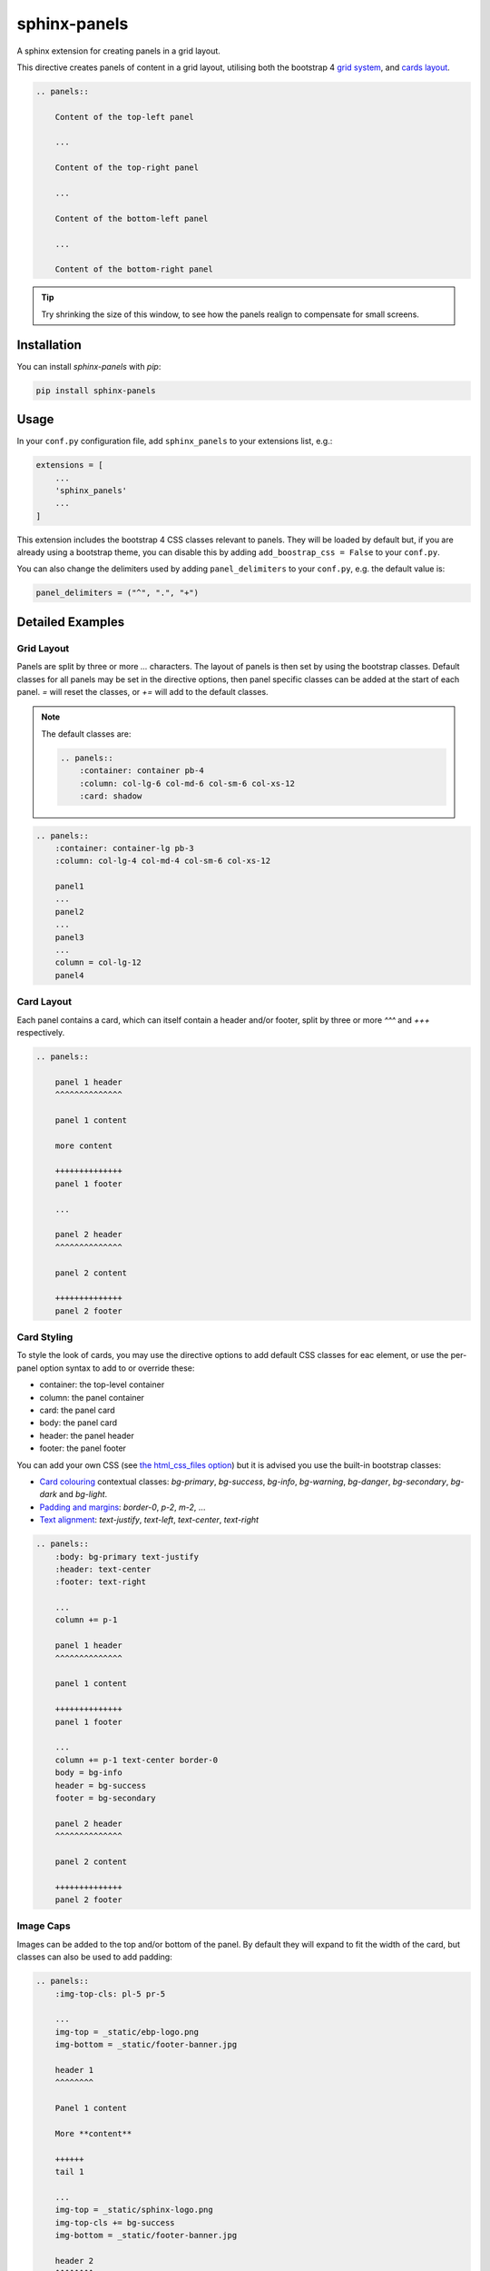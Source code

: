 =============
sphinx-panels
=============

A sphinx extension for creating panels in a grid layout.

This directive creates panels of content in a grid layout,
utilising both the bootstrap 4
`grid system <https://getbootstrap.com/docs/4.0/layout/grid/>`_,
and `cards layout <https://getbootstrap.com/docs/4.0/components/card/>`_.

.. code-block:: rst

    .. panels::

        Content of the top-left panel

        ...

        Content of the top-right panel

        ...

        Content of the bottom-left panel

        ...

        Content of the bottom-right panel

.. panels::

    Content of the top-left panel

    ...

    Content of the top-right panel

    ...

    Content of the bottom-left panel

    ...

    Content of the bottom-right panel

.. tip::

    Try shrinking the size of this window,
    to see how the panels realign to compensate for small screens.


Installation
============

You can install `sphinx-panels` with `pip`:

.. code-block:: bash

    pip install sphinx-panels


Usage
=====

In your ``conf.py`` configuration file, add ``sphinx_panels``
to your extensions list, e.g.:

.. code-block:: python

    extensions = [
        ...
        'sphinx_panels'
        ...
    ]

This extension includes the bootstrap 4 CSS classes relevant to panels.
They will be loaded by default but, if you are already using a bootstrap theme,
you can disable this by adding ``add_boostrap_css = False`` to your ``conf.py``.

You can also change the delimiters used by adding ``panel_delimiters`` to your ``conf.py``,
e.g. the default value is:

.. code-block:: python

    panel_delimiters = ("^", ".", "+")


Detailed Examples
=================

Grid Layout
-----------

Panels are split by three or more `...` characters.
The layout of panels is then set by using the bootstrap classes.
Default classes for all panels may be set in the directive options,
then panel specific classes can be added at the start of each panel.
`=` will reset the classes, or `+=` will add to the default classes.

.. seealso::

    The bootstrap 4 `grid documentation <https://getbootstrap.com/docs/4.0/layout/grid/>`_,
    and this `grid tutorial <https://www.w3schools.com/bootstrap/bootstrap_grid_system.asp>`_

.. note::

    The default classes are:

    .. code-block:: rst

        .. panels::
            :container: container pb-4
            :column: col-lg-6 col-md-6 col-sm-6 col-xs-12
            :card: shadow

.. code-block:: rst

    .. panels::
        :container: container-lg pb-3
        :column: col-lg-4 col-md-4 col-sm-6 col-xs-12

        panel1
        ...
        panel2
        ...
        panel3
        ...
        column = col-lg-12
        panel4

.. panels::
    :container: container-lg pb-3
    :column: col-lg-4 col-md-4 col-sm-6 col-xs-12

    panel1
    ...
    panel2
    ...
    panel3
    ...
    column = col-lg-12
    panel4

Card Layout
-----------

Each panel contains a card, which can itself contain a header and/or footer,
split by three or more `^^^` and `+++` respectively.

.. seealso::

    The bootstrap 4 `card documentation <https://getbootstrap.com/docs/4.0/components/card/>`_,
    and this `card tutorial <https://www.w3schools.com/bootstrap4/bootstrap_cards.asp>`_

.. code-block:: rst

    .. panels::

        panel 1 header
        ^^^^^^^^^^^^^^

        panel 1 content

        more content

        ++++++++++++++
        panel 1 footer

        ...

        panel 2 header
        ^^^^^^^^^^^^^^

        panel 2 content

        ++++++++++++++
        panel 2 footer

.. panels::

    panel 1 header
    ^^^^^^^^^^^^^^

    panel 1 content

    more content

    ++++++++++++++
    panel 1 footer

    ...

    panel 2 header
    ^^^^^^^^^^^^^^

    panel 2 content

    ++++++++++++++
    panel 2 footer


Card Styling
------------

To style the look of cards,
you may use the directive options to add default CSS classes for eac element,
or use the per-panel option syntax to add to or override these:

- container: the top-level container
- column: the panel container
- card: the panel card
- body: the panel card
- header: the panel header
- footer: the panel footer

You can add your own CSS (see
`the html_css_files option <https://www.sphinx-doc.org/en/master/usage/configuration.html#confval-html_css_files>`_)
but it is advised you use the built-in bootstrap classes:

- `Card colouring <https://getbootstrap.com/docs/4.0/utilities/colors/>`_  contextual classes: `bg-primary`, `bg-success`, `bg-info`, `bg-warning`, `bg-danger`, `bg-secondary`, `bg-dark` and `bg-light`.
- `Padding and margins <https://getbootstrap.com/docs/4.0/utilities/spacing/>`_: `border-0`, `p-2`, `m-2`, ...
- `Text alignment <https://getbootstrap.com/docs/4.0/utilities/text/#text-alignment>`_: `text-justify`, `text-left`, `text-center`, `text-right`

.. code-block:: rst

    .. panels::
        :body: bg-primary text-justify
        :header: text-center
        :footer: text-right

        ...
        column += p-1

        panel 1 header
        ^^^^^^^^^^^^^^

        panel 1 content

        ++++++++++++++
        panel 1 footer

        ...
        column += p-1 text-center border-0
        body = bg-info
        header = bg-success
        footer = bg-secondary

        panel 2 header
        ^^^^^^^^^^^^^^

        panel 2 content

        ++++++++++++++
        panel 2 footer

.. panels::
    :body: bg-primary text-justify
    :header: text-center
    :footer: text-right

    ...
    column += p-1

    panel 1 header
    ^^^^^^^^^^^^^^

    panel 1 content

    ++++++++++++++
    panel 1 footer

    ...
    column += p-1 text-center border-0
    body = bg-info
    header = bg-success
    footer = bg-secondary

    panel 2 header
    ^^^^^^^^^^^^^^

    panel 2 content

    ++++++++++++++
    panel 2 footer


Image Caps
----------

Images can be added to the top and/or bottom of the panel.
By default they will expand to fit the width of the card,
but classes can also be used to add padding:

.. code-block:: rst

    .. panels::
        :img-top-cls: pl-5 pr-5

        ...
        img-top = _static/ebp-logo.png
        img-bottom = _static/footer-banner.jpg

        header 1
        ^^^^^^^^

        Panel 1 content

        More **content**

        ++++++
        tail 1

        ...
        img-top = _static/sphinx-logo.png
        img-top-cls += bg-success
        img-bottom = _static/footer-banner.jpg

        header 2
        ^^^^^^^^

        Panel 2 content

        ++++++
        tail 1

.. panels::
    :img-top-cls: pl-5 pr-5
    :body: text-center

    ...
    img-top = _static/ebp-logo.png
    img-bottom = _static/footer-banner.jpg

    header 1
    ^^^^^^^^

    Panel 1 content

    More **content**

    ++++++
    tail 1

    ...
    img-top = _static/sphinx-logo.png
    img-top-cls += bg-success
    img-bottom = _static/footer-banner.jpg

    header 2
    ^^^^^^^^

    Panel 2 content

    ++++++
    tail 1

Additional Examples
-------------------

.. code-block:: rst

    .. panels::
        :container: container-fluid pb-3
        :column: col-lg-6 col-md-6 col-sm-12 col-xs-12 p-2
        :card: shadow
        :header: border-0
        :footer: border-0

        ...
        card += bg-warning

        header
        ^^^^^^

        Content of the top-left panel

        ++++++
        footer

        ...
        card += bg-info
        footer += bg-danger

        header
        ^^^^^^

        Content of the top-right panel

        ++++++
        footer

        ...
        column = col-lg-12
        card += bg-success text-center

        Content of the bottom panel


.. panels::
    :container: container-fluid pb-3
    :column: col-lg-6 col-md-6 col-sm-12 col-xs-12 p-2
    :card: shadow
    :header: border-0
    :footer: border-0

    ...
    card += bg-warning

    header
    ^^^^^^

    Content of the top-left panel

    ++++++
    footer

    ...
    card += bg-info
    footer += bg-danger

    header
    ^^^^^^

    Content of the top-right panel

    ++++++
    footer

    ...
    column = col-lg-12 p-3
    card += bg-success text-center

    Content of the bottom panel

Acknowledgements
================

Originally adapted from the `pandas documentation <https://pandas.pydata.org/docs/>`_.

